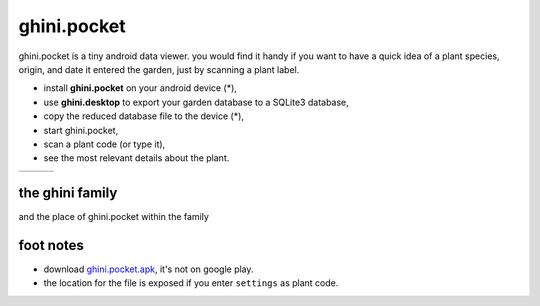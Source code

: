 ghini.pocket
============================

ghini.pocket is a tiny android data viewer. you would find it handy if you
want to have a quick idea of a plant species, origin, and date it entered
the garden, just by scanning a plant label.

- install **ghini.pocket** on your android device (*),
- use **ghini.desktop** to export your garden database to a SQLite3 database,
- copy the reduced database file to the device (*),
- start ghini.pocket,
- scan a plant code (or type it),
- see the most relevant details about the plant.


============================= ============================= ============================= 
.. image:: ghini.pocket-0.png .. image:: ghini.pocket-1.png .. image:: ghini.pocket-2.png
============================= ============================= ============================= 


the ghini family
-----------------

and the place of ghini.pocket within the family

.. image:: ghini-family.png

foot notes
-------------------------

- download `ghini.pocket.apk <http://www.ghini.me/ghini.pocket.apk>`_, it's not on google play.
- the location for the file is exposed if you enter ``settings`` as plant code.
